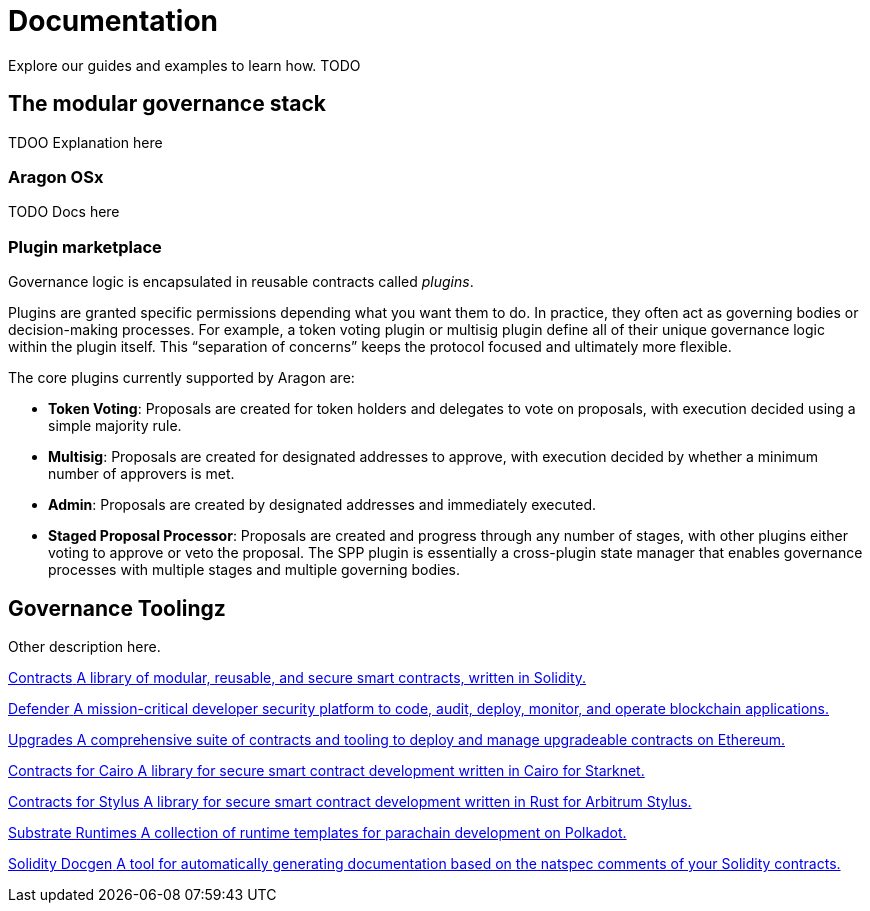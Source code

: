 = Documentation

Explore our guides and examples to learn how. TODO

== The modular governance stack

TDOO Explanation here

=== Aragon OSx

TODO Docs here

=== Plugin marketplace

Governance logic is encapsulated in reusable contracts called _plugins_.

Plugins are granted specific permissions depending what you want them to do. In practice, they often act as governing bodies or decision-making processes. For example, a token voting plugin or multisig plugin define all of their unique governance logic within the plugin itself. This “separation of concerns” keeps the protocol focused and ultimately more flexible.

The core plugins currently supported by Aragon are:

  * *Token Voting*: Proposals are created for token holders and delegates to vote on proposals, with execution decided using a simple majority rule.

  * *Multisig*: Proposals are created for designated addresses to approve, with execution decided by whether a minimum number of approvers is met.

  * *Admin*: Proposals are created by designated addresses and immediately executed.

  * *Staged Proposal Processor*: Proposals are created and progress through any number of stages, with other plugins either voting to approve or veto the proposal. The SPP plugin is essentially a cross-plugin state manager that enables governance processes with multiple stages and multiple governing bodies.


[.card-section]

== Governance Toolingz

Other description here.

[.card-section.card-section-2col]
====
[.card.card-primary.card-contracts]
--
xref:contracts::index.adoc[[.card-title]#Contracts# [.card-body]#pass:q[A library of modular, reusable, and secure smart contracts, written in Solidity.]#]
--

[.card.card-primary.card-defender]
--
xref:defender::index.adoc[[.card-title]#Defender# [.card-body]#pass:q[A mission-critical developer security platform to code, audit, deploy, monitor, and operate blockchain applications.]#]
--
====

[.card.card-secondary.card-upgrades]
--
xref:upgrades.adoc[[.card-title]#Upgrades# [.card-body]#pass:q[A comprehensive suite of contracts and tooling to deploy and manage upgradeable contracts on Ethereum.]#]
--

[.card.card-secondary.card-contracts-cairo]
--
xref:contracts-cairo::index.adoc[[.card-title]#Contracts for Cairo# [.card-body]#pass:q[A library for secure smart contract development written in Cairo for Starknet.]#]
--

[.card.card-secondary.card-contracts-stylus]
--
xref:contracts-stylus::index.adoc[[.card-title]#Contracts for Stylus# [.card-body]#pass:q[A library for secure smart contract development written in Rust for Arbitrum Stylus.]#]
--

[.card.card-secondary.card-substrate-runtimes]
--
xref:substrate-runtimes::index.adoc[[.card-title]#Substrate Runtimes# [.card-body]#pass:q[A collection of runtime templates for parachain development on Polkadot.]#]
--

[.card.card-secondary.card-solidity-docgen]
--
https://github.com/OpenZeppelin/solidity-docgen[[.card-title]#Solidity Docgen# [.card-body]#pass:q[A tool for automatically generating documentation based on the natspec comments of your Solidity contracts.]#]
--